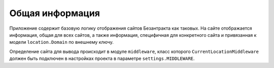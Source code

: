Общая информация
================
Приложение содержит базовую логику отображения сайтов Безантракта как таковых. На сайте отображается информация, общая для всех сайтов, а также информация, специфичная для конкретного сайта и привязанная к модели ``location.Domain`` по внешнему ключу.

Определение сайта для вывода происходит в модуле ``middleware``, класс которого ``CurrentLocationMiddleware`` должен быть подключен в настройках проекта в параметре ``settings.MIDDLEWARE``.
